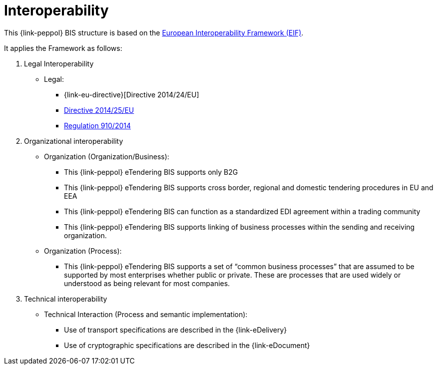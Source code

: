 
= Interoperability

This {link-peppol} BIS structure is based on the link:https://ec.europa.eu/isa2/eif_en[European Interoperability Framework (EIF)].

It applies the Framework as follows:

. Legal Interoperability
* Legal:
** {link-eu-directive}[Directive 2014/24/EU]
** link:http://eur-lex.europa.eu/legal-content/EN/TXT/HTML/?uri=CELEX:32014L0025&from=EN[Directive 2014/25/EU]
** link:http://eur-lex.europa.eu/legal-content/EN/TXT/HTML/?uri=CELEX:32014R0910&from=EN[Regulation 910/2014]

. Organizational interoperability
* Organization (Organization/Business):
** This {link-peppol} eTendering BIS supports only B2G
** This {link-peppol} eTendering BIS supports cross border, regional and domestic tendering procedures in EU and EEA
** This  {link-peppol} eTendering BIS can function as a standardized EDI agreement within a trading community
** This  {link-peppol} eTendering BIS supports linking of business processes within the sending and receiving organization.
* Organization (Process):
** This  {link-peppol} eTendering BIS supports a set of “common business processes” that are assumed to be supported by most enterprises whether public or private. These are processes that are used widely or understood as being relevant for most companies.

. Technical interoperability
* Technical Interaction (Process and semantic implementation):
** Use of transport specifications are described in the {link-eDelivery}
** Use of cryptographic specifications are described in the {link-eDocument}
